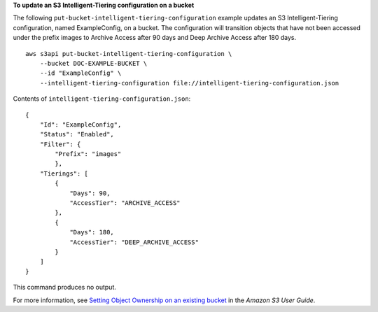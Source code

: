 **To update an S3 Intelligent-Tiering configuration on a bucket**

The following ``put-bucket-intelligent-tiering-configuration`` example updates an S3 Intelligent-Tiering configuration, named ExampleConfig, on a bucket. The configuration will transition objects that have not been accessed under the prefix images to Archive Access after 90 days and Deep Archive Access after 180 days. ::

    aws s3api put-bucket-intelligent-tiering-configuration \
        --bucket DOC-EXAMPLE-BUCKET \
        --id "ExampleConfig" \
        --intelligent-tiering-configuration file://intelligent-tiering-configuration.json

Contents of ``intelligent-tiering-configuration.json``::

    {
        "Id": "ExampleConfig",
        "Status": "Enabled",
        "Filter": {
            "Prefix": "images"
            },
        "Tierings": [
            {
                "Days": 90,
                "AccessTier": "ARCHIVE_ACCESS"
            },
            {
                "Days": 180,
                "AccessTier": "DEEP_ARCHIVE_ACCESS"
            }
        ]
    }

This command produces no output.

For more information, see `Setting Object Ownership on an existing bucket <https://docs.aws.amazon.com/AmazonS3/latest/userguide/object-ownership-existing-bucket.html>`__ in the *Amazon S3 User Guide*.